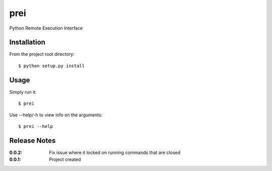 prei
====

Python Remote Execution Interface

Installation
------------

From the project root directory::

    $ python setup.py install

Usage
-----

Simply run it::

    $ prei

Use --help/-h to view info on the arguments::

    $ prei --help

Release Notes
-------------

:0.0.2:
    Fix issue where it locked on running commands that are closed
:0.0.1:
    Project created
